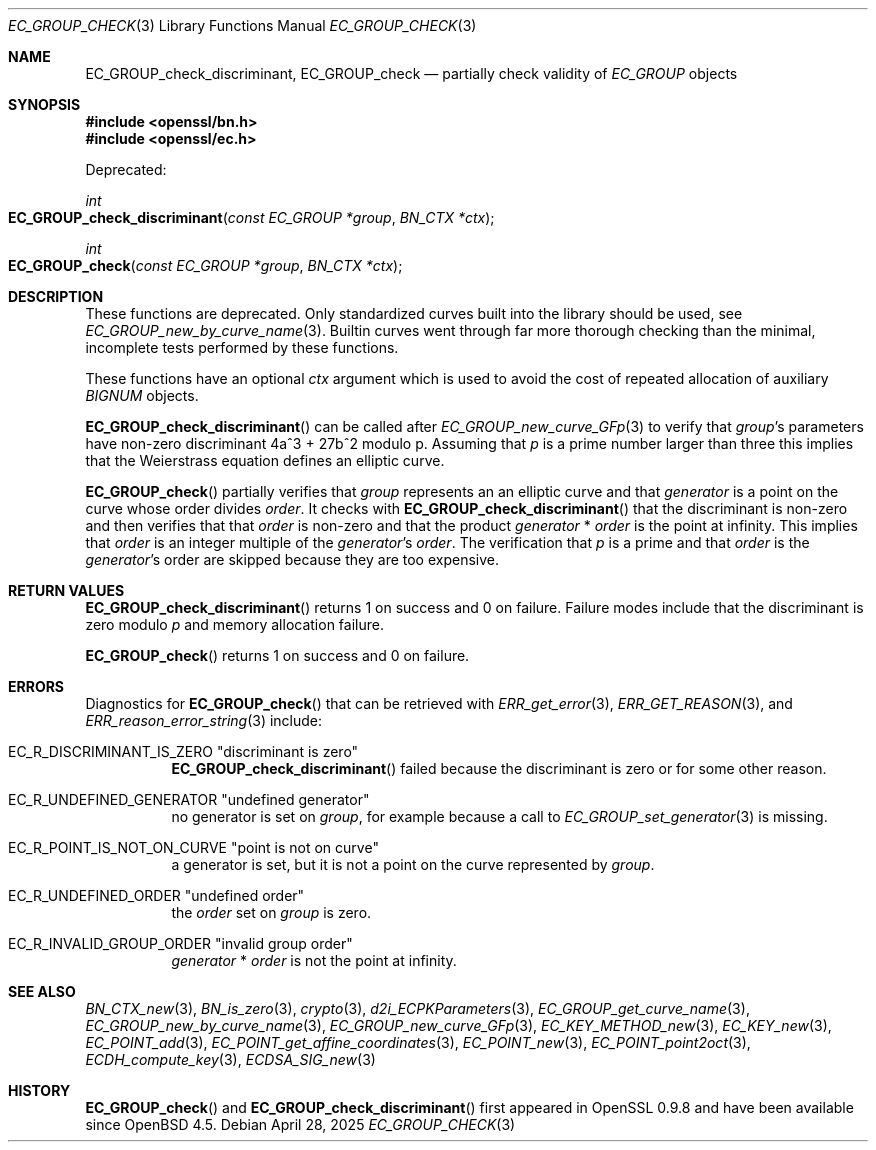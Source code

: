 .\" $OpenBSD: EC_GROUP_check.3,v 1.2 2025/04/28 17:42:42 tb Exp $
.\"
.\" Copyright (c) 2025 Theo Buehler <tb@openbsd.org>
.\"
.\" Permission to use, copy, modify, and distribute this software for any
.\" purpose with or without fee is hereby granted, provided that the above
.\" copyright notice and this permission notice appear in all copies.
.\"
.\" THE SOFTWARE IS PROVIDED "AS IS" AND THE AUTHOR DISCLAIMS ALL WARRANTIES
.\" WITH REGARD TO THIS SOFTWARE INCLUDING ALL IMPLIED WARRANTIES OF
.\" MERCHANTABILITY AND FITNESS. IN NO EVENT SHALL THE AUTHOR BE LIABLE FOR
.\" ANY SPECIAL, DIRECT, INDIRECT, OR CONSEQUENTIAL DAMAGES OR ANY DAMAGES
.\" WHATSOEVER RESULTING FROM LOSS OF USE, DATA OR PROFITS, WHETHER IN AN
.\" ACTION OF CONTRACT, NEGLIGENCE OR OTHER TORTIOUS ACTION, ARISING OUT OF
.\" OR IN CONNECTION WITH THE USE OR PERFORMANCE OF THIS SOFTWARE.
.\"
.Dd $Mdocdate: April 28 2025 $
.Dt EC_GROUP_CHECK 3
.Os
.Sh NAME
.Nm EC_GROUP_check_discriminant ,
.Nm EC_GROUP_check
.Nd partially check validity of
.Vt EC_GROUP
objects
.Sh SYNOPSIS
.In openssl/bn.h
.In openssl/ec.h
.Pp
Deprecated:
.Pp
.Ft "int"
.Fo EC_GROUP_check_discriminant
.Fa "const EC_GROUP *group"
.Fa "BN_CTX *ctx"
.Fc
.Ft "int"
.Fo EC_GROUP_check
.Fa "const EC_GROUP *group"
.Fa "BN_CTX *ctx"
.Fc
.Sh DESCRIPTION
These functions are deprecated.
Only standardized curves built into the library should be used, see
.Xr EC_GROUP_new_by_curve_name 3 .
Builtin curves went through far more thorough checking than
the minimal, incomplete tests performed by these functions.
.Pp
These functions have an optional
.Fa ctx
argument which is used to avoid the cost of repeated allocation of
auxiliary
.Vt BIGNUM
objects.
.Pp
.Fn EC_GROUP_check_discriminant
can be called after
.Xr EC_GROUP_new_curve_GFp 3
to verify that
.Fa group Ns 's
parameters have non-zero discriminant 4a^3 + 27b^2 modulo p.
Assuming that
.Fa p
is a prime number larger than three
this implies that the Weierstrass equation defines an elliptic curve.
.Pp
.Fn EC_GROUP_check
partially verifies that
.Fa group
represents an an elliptic curve and that
.Fa generator
is a point on the curve whose order divides
.Fa order .
It checks with
.Fn EC_GROUP_check_discriminant
that the discriminant is non-zero
and then verifies that that
.Fa order
is non-zero and that the product
.Fa generator No * Fa order
is the point at infinity.
This implies that
.Fa order
is an integer multiple of the
.Fa generator Ns 's
.Fa order .
The verification that
.Fa p
is a prime
and that
.Fa order
is the
.Fa generator Ns 's
order are skipped because they are too expensive.
.Sh RETURN VALUES
.Fn EC_GROUP_check_discriminant
returns 1 on success and 0 on failure.
Failure modes include that the discriminant is zero modulo
.Fa p
and memory allocation failure.
.Pp
.Fn EC_GROUP_check
returns 1 on success and 0 on failure.
.Sh ERRORS
Diagnostics for
.Fn EC_GROUP_check
that can be retrieved with
.Xr ERR_get_error 3 ,
.Xr ERR_GET_REASON 3 ,
and
.Xr ERR_reason_error_string 3
include:
.Bl -tag -width Ds
.It Dv EC_R_DISCRIMINANT_IS_ZERO Qq "discriminant is zero"
.Fn EC_GROUP_check_discriminant
failed because the discriminant is zero or for some other reason.
.It Dv EC_R_UNDEFINED_GENERATOR Qq "undefined generator"
no generator is set on
.Fa group ,
for example because a call to
.Xr EC_GROUP_set_generator 3
is missing.
.It Dv EC_R_POINT_IS_NOT_ON_CURVE Qq "point is not on curve"
a generator is set, but it is not a point on the curve represented by
.Fa group .
.It Dv EC_R_UNDEFINED_ORDER Qq "undefined order"
the
.Fa order
set on
.Fa group
is zero.
.It Dv EC_R_INVALID_GROUP_ORDER Qq "invalid group order"
.Fa generator No * Fa order
is not the point at infinity.
.El
.Sh SEE ALSO
.Xr BN_CTX_new 3 ,
.Xr BN_is_zero 3 ,
.Xr crypto 3 ,
.Xr d2i_ECPKParameters 3 ,
.Xr EC_GROUP_get_curve_name 3 ,
.Xr EC_GROUP_new_by_curve_name 3 ,
.Xr EC_GROUP_new_curve_GFp 3 ,
.Xr EC_KEY_METHOD_new 3 ,
.Xr EC_KEY_new 3 ,
.Xr EC_POINT_add 3 ,
.Xr EC_POINT_get_affine_coordinates 3 ,
.Xr EC_POINT_new 3 ,
.Xr EC_POINT_point2oct 3 ,
.Xr ECDH_compute_key 3 ,
.Xr ECDSA_SIG_new 3
.Sh HISTORY
.Fn EC_GROUP_check
and
.Fn EC_GROUP_check_discriminant
first appeared in OpenSSL 0.9.8 and have been available since
.Ox 4.5 .
